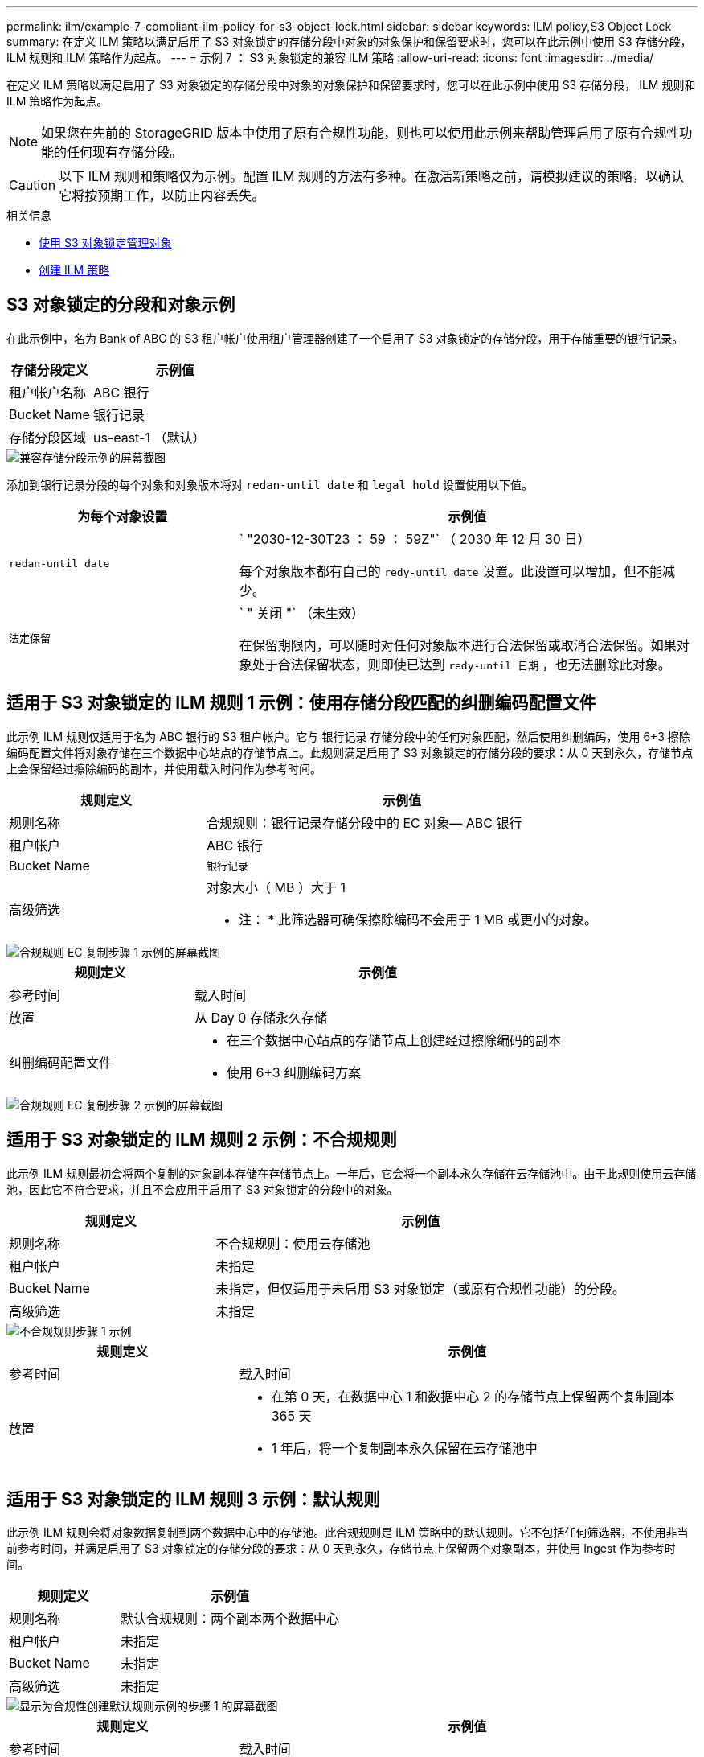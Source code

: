 ---
permalink: ilm/example-7-compliant-ilm-policy-for-s3-object-lock.html 
sidebar: sidebar 
keywords: ILM policy,S3 Object Lock 
summary: 在定义 ILM 策略以满足启用了 S3 对象锁定的存储分段中对象的对象保护和保留要求时，您可以在此示例中使用 S3 存储分段， ILM 规则和 ILM 策略作为起点。 
---
= 示例 7 ： S3 对象锁定的兼容 ILM 策略
:allow-uri-read: 
:icons: font
:imagesdir: ../media/


[role="lead"]
在定义 ILM 策略以满足启用了 S3 对象锁定的存储分段中对象的对象保护和保留要求时，您可以在此示例中使用 S3 存储分段， ILM 规则和 ILM 策略作为起点。


NOTE: 如果您在先前的 StorageGRID 版本中使用了原有合规性功能，则也可以使用此示例来帮助管理启用了原有合规性功能的任何现有存储分段。


CAUTION: 以下 ILM 规则和策略仅为示例。配置 ILM 规则的方法有多种。在激活新策略之前，请模拟建议的策略，以确认它将按预期工作，以防止内容丢失。

.相关信息
* xref:managing-objects-with-s3-object-lock.adoc[使用 S3 对象锁定管理对象]
* xref:creating-ilm-policy.adoc[创建 ILM 策略]




== S3 对象锁定的分段和对象示例

在此示例中，名为 Bank of ABC 的 S3 租户帐户使用租户管理器创建了一个启用了 S3 对象锁定的存储分段，用于存储重要的银行记录。

[cols="1a,2a"]
|===
| 存储分段定义 | 示例值 


 a| 
租户帐户名称
 a| 
ABC 银行



 a| 
Bucket Name
 a| 
银行记录



 a| 
存储分段区域
 a| 
us-east-1 （默认）

|===
image::../media/compliant_bucket.png[兼容存储分段示例的屏幕截图]

添加到银行记录分段的每个对象和对象版本将对 `redan-until date` 和 `legal hold` 设置使用以下值。

[cols="1a,2a"]
|===
| 为每个对象设置 | 示例值 


 a| 
`redan-until date`
 a| 
` "2030-12-30T23 ： 59 ： 59Z"` （ 2030 年 12 月 30 日）

每个对象版本都有自己的 `redy-until date` 设置。此设置可以增加，但不能减少。



 a| 
`法定保留`
 a| 
` " 关闭 "` （未生效）

在保留期限内，可以随时对任何对象版本进行合法保留或取消合法保留。如果对象处于合法保留状态，则即使已达到 `redy-until 日期` ，也无法删除此对象。

|===


== 适用于 S3 对象锁定的 ILM 规则 1 示例：使用存储分段匹配的纠删编码配置文件

此示例 ILM 规则仅适用于名为 ABC 银行的 S3 租户帐户。它与 `银行记录` 存储分段中的任何对象匹配，然后使用纠删编码，使用 6+3 擦除编码配置文件将对象存储在三个数据中心站点的存储节点上。此规则满足启用了 S3 对象锁定的存储分段的要求：从 0 天到永久，存储节点上会保留经过擦除编码的副本，并使用载入时间作为参考时间。

[cols="1a,2a"]
|===
| 规则定义 | 示例值 


 a| 
规则名称
 a| 
合规规则：银行记录存储分段中的 EC 对象— ABC 银行



 a| 
租户帐户
 a| 
ABC 银行



 a| 
Bucket Name
 a| 
`银行记录`



 a| 
高级筛选
 a| 
对象大小（ MB ）大于 1

* 注： * 此筛选器可确保擦除编码不会用于 1 MB 或更小的对象。

|===
image::../media/compliant_rule_ec_copy_step_1.png[合规规则 EC 复制步骤 1 示例的屏幕截图]

[cols="1a,2a"]
|===
| 规则定义 | 示例值 


 a| 
参考时间
 a| 
载入时间



 a| 
放置
 a| 
从 Day 0 存储永久存储



 a| 
纠删编码配置文件
 a| 
* 在三个数据中心站点的存储节点上创建经过擦除编码的副本
* 使用 6+3 纠删编码方案


|===
image::../media/compliant_rule_ec_copy_step_2.png[合规规则 EC 复制步骤 2 示例的屏幕截图]



== 适用于 S3 对象锁定的 ILM 规则 2 示例：不合规规则

此示例 ILM 规则最初会将两个复制的对象副本存储在存储节点上。一年后，它会将一个副本永久存储在云存储池中。由于此规则使用云存储池，因此它不符合要求，并且不会应用于启用了 S3 对象锁定的分段中的对象。

[cols="1a,2a"]
|===
| 规则定义 | 示例值 


 a| 
规则名称
 a| 
不合规规则：使用云存储池



 a| 
租户帐户
 a| 
未指定



 a| 
Bucket Name
 a| 
未指定，但仅适用于未启用 S3 对象锁定（或原有合规性功能）的分段。



 a| 
高级筛选
 a| 
未指定

|===
image::../media/ilm_example_non_compliant_rule_step_1.png[不合规规则步骤 1 示例]

[cols="1a,2a"]
|===
| 规则定义 | 示例值 


 a| 
参考时间
 a| 
载入时间



 a| 
放置
 a| 
* 在第 0 天，在数据中心 1 和数据中心 2 的存储节点上保留两个复制副本 365 天
* 1 年后，将一个复制副本永久保留在云存储池中


|===


== 适用于 S3 对象锁定的 ILM 规则 3 示例：默认规则

此示例 ILM 规则会将对象数据复制到两个数据中心中的存储池。此合规规则是 ILM 策略中的默认规则。它不包括任何筛选器，不使用非当前参考时间，并满足启用了 S3 对象锁定的存储分段的要求：从 0 天到永久，存储节点上保留两个对象副本，并使用 Ingest 作为参考时间。

[cols="1a,2a"]
|===
| 规则定义 | 示例值 


 a| 
规则名称
 a| 
默认合规规则：两个副本两个数据中心



 a| 
租户帐户
 a| 
未指定



 a| 
Bucket Name
 a| 
未指定



 a| 
高级筛选
 a| 
未指定

|===
image::../media/compliant_rule_2_copies_2_data_centers_1.png[显示为合规性创建默认规则示例的步骤 1 的屏幕截图]

[cols="1a,2a"]
|===
| 规则定义 | 示例值 


 a| 
参考时间
 a| 
载入时间



 a| 
放置
 a| 
从 0 天到永久，请保留两个复制副本—一个在数据中心 1 的存储节点上，一个在数据中心 2 的存储节点上。

|===
image::../media/compliant_rule_2_copies_2_data_centers_2.png[显示为合规性创建默认规则示例的步骤 2 的屏幕截图]



== S3 对象锁定的兼容 ILM 策略示例

要创建有效保护系统中所有对象的 ILM 策略，包括启用了 S3 对象锁定的分段中的对象，您必须选择满足所有对象存储要求的 ILM 规则。然后，您必须模拟并激活建议的策略。



=== 向策略中添加规则

在此示例中， ILM 策略包括三个 ILM 规则，其顺序如下：

. 一种使用纠删编码保护启用了 S3 对象锁定的特定分段中大于 1 MB 的对象的合规规则。从 0 天到永久，对象存储在存储节点上。
. 一种不合规的规则，在存储节点上创建两个复制的对象副本一年，然后将一个对象副本永久移动到云存储池。此规则不适用于启用了 S3 对象锁定的存储分段，因为它使用的是云存储池。
. 一种默认合规规则，用于在存储节点上创建从 0 天到永久的两个复制对象副本。


image::../media/compliant_policy.png[合规策略示例]



=== 模拟建议的策略

在建议的策略中添加规则，选择默认合规规则并排列其他规则后，您应通过测试启用了 S3 对象锁定的存储分段和其他存储分段中的对象来模拟此策略。例如，在模拟示例策略时，您希望按如下所示评估测试对象：

* 第一个规则仅与 ABC 银行租户的存储分段记录中大于 1 MB 的测试对象匹配。
* 第二个规则将匹配所有其他租户帐户的所有不合规分段中的所有对象。
* 默认规则将与以下对象匹配：
+
** ABC 银行租户的存储分段库记录中的对象不小于 1 MB 。
** 为所有其他租户帐户启用了 S3 对象锁定的任何其他分段中的对象。






=== 激活策略

如果您完全确信新策略会按预期保护对象数据，则可以激活此策略。
